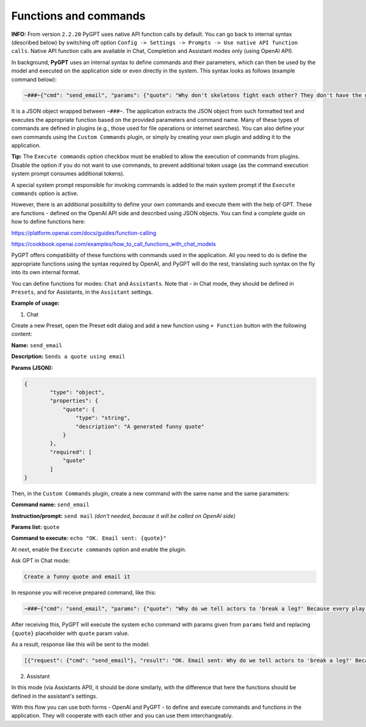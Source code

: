 Functions and commands
======================

**INFO:** From version ``2.2.20`` PyGPT uses native API function calls by default. You can go back to internal syntax (described below) by switching off option ``Config -> Settings -> Prompts -> Use native API function calls``. Native API function calls are available in Chat, Completion and Assistant modes only (using OpenAI API).

In background, **PyGPT** uses an internal syntax to define commands and their parameters, which can then be used by the model and executed on the application side or even directly in the system. This syntax looks as follows (example command below):

.. code-block:: json

	~###~{"cmd": "send_email", "params": {"quote": "Why don't skeletons fight each other? They don't have the guts!"}}~###~

It is a JSON object wrapped between ``~###~``. The application extracts the JSON object from such formatted text and executes the appropriate function based on the provided parameters and command name. Many of these types of commands are defined in plugins (e.g., those used for file operations or internet searches). You can also define your own commands using the ``Custom Commands`` plugin, or simply by creating your own plugin and adding it to the application.

**Tip:** The ``Execute commands`` option checkbox must be enabled to allow the execution of commands from plugins. Disable the option if you do not want to use commands, to prevent additional token usage (as the command execution system prompt consumes additional tokens).

.. image:: images/v2_code_execute.png
   :width: 400

A special system prompt responsible for invoking commands is added to the main system prompt if the ``Execute commands`` option is active.

However, there is an additional possibility to define your own commands and execute them with the help of GPT.
These are functions - defined on the OpenAI API side and described using JSON objects. You can find a complete guide on how to define functions here:

https://platform.openai.com/docs/guides/function-calling

https://cookbook.openai.com/examples/how_to_call_functions_with_chat_models

PyGPT offers compatibility of these functions with commands used in the application. All you need to do is define the appropriate functions using the syntax required by OpenAI, and PyGPT will do the rest, translating such syntax on the fly into its own internal format.

You can define functions for modes: ``Chat`` and ``Assistants``.
Note that - in Chat mode, they should be defined in ``Presets``, and for Assistants, in the ``Assistant`` settings.

**Example of usage:**

1) Chat

Create a new Preset, open the Preset edit dialog and add a new function using ``+ Function`` button with the following content:

**Name:** ``send_email``

**Description:** ``Sends a quote using email``

**Params (JSON):**

.. code-block:: json

	{
	        "type": "object",
	        "properties": {
	            "quote": {
	                "type": "string",
	                "description": "A generated funny quote"
	            }
	        },
	        "required": [
	            "quote"
	        ]
	}


Then, in the ``Custom Commands`` plugin, create a new command with the same name and the same parameters:

**Command name:** ``send_email``

**Instruction/prompt:** ``send mail`` *(don't needed, because it will be called on OpenAI side)*

**Params list:** ``quote``

**Command to execute:** ``echo "OK. Email sent: {quote}"``

At next, enable the ``Execute commands`` option and enable the plugin.

Ask GPT in Chat mode:

.. code-block:: ini

	Create a funny quote and email it

In response you will receive prepared command, like this:

.. code-block:: ini

	~###~{"cmd": "send_email", "params": {"quote": "Why do we tell actors to 'break a leg?' Because every play has a cast!"}}~###~

After receiving this, PyGPT will execute the system ``echo`` command with params given from ``params`` field and replacing ``{quote}`` placeholder with ``quote`` param value.

As a result, response like this will be sent to the model:

.. code-block:: ini

	[{"request": {"cmd": "send_email"}, "result": "OK. Email sent: Why do we tell actors to 'break a leg?' Because every play has a cast!"}]


2) Assistant

In this mode (via Assistants API), it should be done similarly, with the difference that here the functions should be defined in the assistant's settings.

With this flow you can use both forms - OpenAI and PyGPT - to define and execute commands and functions in the application. They will cooperate with each other and you can use them interchangeably.